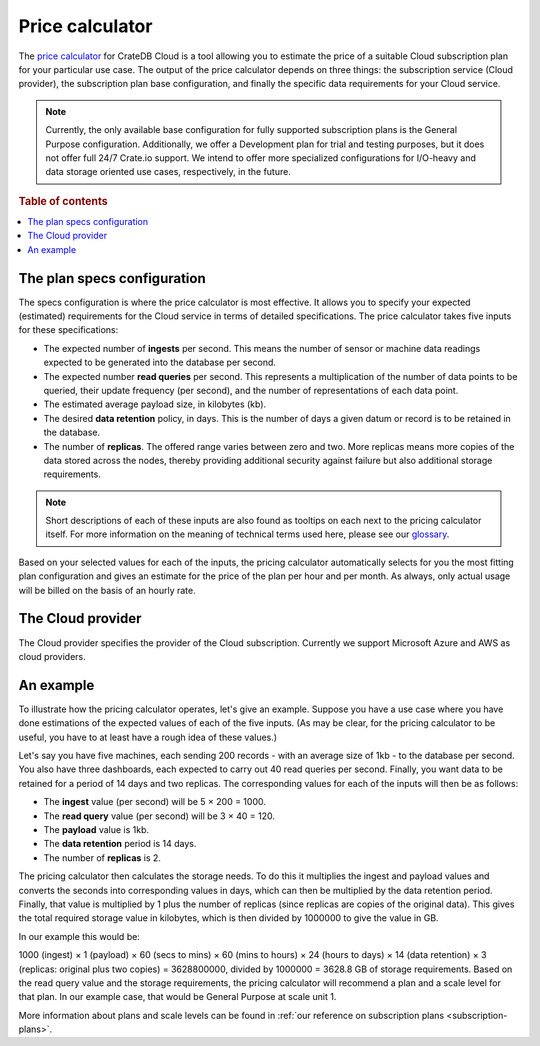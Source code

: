 .. _price-calculator:

================
Price calculator
================

The `price calculator`_ for CrateDB Cloud is a tool allowing you to estimate
the price of a suitable Cloud subscription plan for your particular use case.
The output of the price calculator depends on three things: the subscription
service (Cloud provider), the subscription plan base configuration, and finally
the specific data requirements for your Cloud service.

.. NOTE::

    Currently, the only available base configuration for fully supported
    subscription plans is the General Purpose configuration. Additionally, we
    offer a Development plan for trial and testing purposes, but it does not
    offer full 24/7 Crate.io support. We intend to offer more specialized
    configurations for I/O-heavy and data storage oriented use cases,
    respectively, in the future.

.. rubric:: Table of contents

.. contents::
   :local:


.. _price-calculator-config:

The plan specs configuration
============================

The specs configuration is where the price calculator is most effective. It
allows you to specify your expected (estimated) requirements for the Cloud
service in terms of detailed specifications. The price calculator takes five
inputs for these specifications:

* The expected number of **ingests** per second. This means the number of
  sensor or machine data readings expected to be generated into the database
  per second.

* The expected number **read queries** per second. This represents a
  multiplication of the number of data points to be queried, their update
  frequency (per second), and the number of representations of each data point.

* The estimated average payload size, in kilobytes (kb).

* The desired **data retention** policy, in days. This is the number of days a
  given datum or record is to be retained in the database.

* The number of **replicas**. The offered range varies between zero and two.
  More replicas means more copies of the data stored across the nodes, thereby
  providing additional security against failure but also additional storage
  requirements.

.. NOTE::

    Short descriptions of each of these inputs are also found as tooltips on
    each next to the pricing calculator itself. For more information on the
    meaning of technical terms used here, please see our `glossary`_.

Based on your selected values for each of the inputs, the pricing calculator
automatically selects for you the most fitting plan configuration and gives an
estimate for the price of the plan per hour and per month. As always, only
actual usage will be billed on the basis of an hourly rate.


.. _price-calculator-provider:

The Cloud provider
==================

The Cloud provider specifies the provider of the Cloud subscription. Currently
we support Microsoft Azure and AWS as cloud providers.


.. _price-calculator-example:

An example
==========

To illustrate how the pricing calculator operates, let's give an example.
Suppose you have a use case where you have done estimations of the expected
values of each of the five inputs. (As may be clear, for the pricing calculator
to be useful, you have to at least have a rough idea of these values.)

Let's say you have five machines, each sending 200 records - with an average
size of 1kb - to the database per second. You also have three dashboards, each
expected to carry out 40 read queries per second. Finally, you want data
to be retained for a period of 14 days and two replicas. The corresponding
values for each of the inputs will then be as follows:

* The **ingest** value (per second) will be 5 × 200 = 1000.
* The **read query** value (per second) will be 3 × 40 = 120.
* The **payload** value is 1kb.
* The **data retention** period is 14 days.
* The number of **replicas** is 2.

The pricing calculator then calculates the storage needs. To do this it
multiplies the ingest and payload values and converts the seconds into
corresponding values in days, which can then be multiplied by the data
retention period. Finally, that value is multiplied by 1 plus the number of
replicas (since replicas are copies of the original data). This gives the total
required storage value in kilobytes, which is then divided by 1000000 to give
the value in GB.

In our example this would be:

1000 (ingest) × 1 (payload) × 60 (secs to mins) × 60 (mins to
hours) × 24 (hours to days) × 14 (data retention) × 3 (replicas: original plus
two copies) = 3628800000, divided by 1000000 = 3628.8 GB of storage
requirements. Based on the read query value and the storage requirements, the
pricing calculator will recommend a plan and a scale level for that plan. In
our example case, that would be General Purpose at scale unit 1.

More information about plans and scale levels can be found in :ref:`our
reference on subscription plans <subscription-plans>`.


.. _glossary: https://crate.io/docs/cloud/reference/en/latest/glossary.html
.. _price calculator: https://crate.io/products/cratedb-cloud/#cloud-calculator
